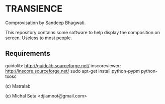 * TRANSIENCE
Comprovisation by Sandeep Bhagwati.

This repository contains some software to help display the composition on screen. Useless to most people.

** Requirements
   guidolib: http://guidolib.sourceforge.net/
   inscoreviewer: http://inscore.sourceforge.net/
   sudo apt-get install python-pypm python-txosc

(c) Matralab 

(c) Michal Seta <djiamnot@gmail.com>
